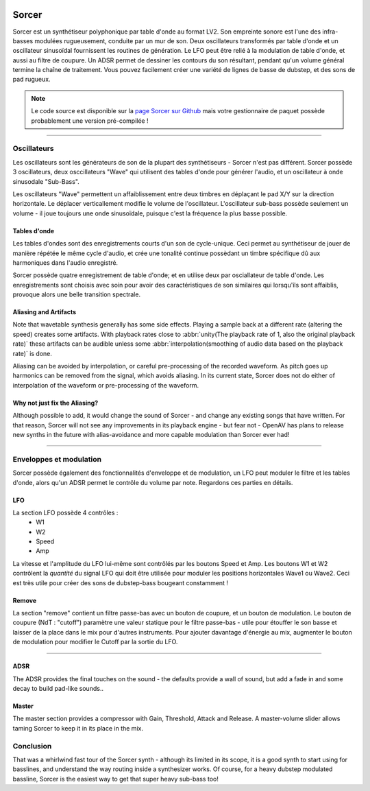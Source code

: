 .. image:: img/sorcer/sorcer.png
   :align: right
   :scale: 60 %

########
Sorcer
########

Sorcer est un synthétiseur polyphonique par table d'onde au format LV2.
Son empreinte sonore est l'une des infra-basses modulées rugueusement,
conduite par un mur de son. Deux oscillateurs transformés par table
d'onde et un oscillateur sinusoïdal fournissent les routines de génération.
Le LFO peut être relié à la modulation de table d'onde, et aussi au filtre
de coupure. Un ADSR permet de dessiner les contours du son 
résultant, pendant qu'un volume général termine la chaîne de traitement.
Vous pouvez facilement créer une variété de lignes de basse de dubstep,
et des sons de pad rugueux. 

.. note:: Le code source est disponible sur la `page Sorcer sur Github`_
	mais votre gestionnaire de paquet possède probablement une version pré-compilée !

.. _page Sorcer sur Github: https://github.com/openAVproductions/openAV-Sorcer/

____

.. image:: img/sorcer/sorcer_osc.png
   :align: right

Oscillateurs
============

Les oscillateurs sont les générateurs de son de la plupart des synthétiseurs -
Sorcer n'est pas différent. Sorcer possède 3 oscillateurs, deux osccillateurs
"Wave" qui utilisent des tables d'onde pour générer l'audio, et un oscillateur
à onde sinusodale "Sub-Bass".

Les oscillateurs "Wave" permettent un affaiblissement entre deux timbres en
déplaçant le pad X/Y sur la direction horizontale. Le déplacer verticallement
modifie le volume de l'oscillateur. L'oscillateur sub-bass possède seulement
un volume - il joue toujours une onde sinusoïdale, puisque c'est la fréquence
la plus basse possible.

Tables d'onde
-------------
Les tables d'ondes sont des enregistrements courts d'un son de cycle-unique.
Ceci permet au synthétiseur de jouer de manière répétée le même cycle d'audio,
et crée une tonalité continue possèdant un timbre spécifique dû aux harmoniques
dans l'audio enregistré.

Sorcer possède quatre enregistrement de table d'onde; et en utilise deux par
osciallateur de table d'onde. Les enregistrements sont choisis avec soin pour
avoir des caractéristiques de son similaires qui lorsqu'ils sont affaiblis,
provoque alors une belle transition spectrale.

Aliasing and Artifacts
----------------------
Note that wavetable synthesis generally has some side effects. Playing a
sample back at a different rate (altering the speed) creates some
artifacts. With playback rates close to :abbr:`unity(The playback rate of 1,
also the original playback rate)` these artifacts can be audible unless
some :abbr:`interpolation(smoothing of audio data based on the
playback rate)` is done.

Aliasing can be avoided by interpolation, or careful pre-processing of
the recorded waveform. As pitch goes up harmonics can be removed from the
signal, which avoids aliasing. In its current state, Sorcer does not do
either of interpolation of the waveform or pre-processing of the waveform.

Why not just fix the Aliasing?
------------------------------
Although possible to add, it would change the sound of Sorcer - and change
any existing songs that have written. For that reason, Sorcer will not see
any improvements in its playback engine - but fear not - OpenAV has plans
to release new synths in the future with alias-avoidance and more capable
modulation than Sorcer ever had!

____

.. image:: img/sorcer/sorcer_lfo_remove.png
   :align: right


Enveloppes et modulation
========================
Sorcer possède également des fonctionnalités d'enveloppe et de modulation,
un LFO peut moduler le filtre et les tables d'onde, alors qu'un ADSR permet
le contrôle du volume par note. Regardons ces parties en détails.

LFO
---

La section LFO possède 4 contrôles :
 * W1
 * W2
 * Speed
 * Amp
La vitesse et l'amplitude du LFO lui-même sont contrôlés par les boutons Speed
et Amp. Les boutons W1 et W2 contrôlent la *quantité* du signal LFO qui
doit être utilisée pour moduler les positions horizontales Wave1 ou Wave2.
Ceci est très utile pour créer des sons de dubstep-bass bougeant constamment !

Remove
------
La section "remove" contient un filtre passe-bas avec un bouton de coupure,
et un bouton de modulation. Le bouton de coupure (NdT : "cutoff") paramètre une
valeur statique pour le filtre passe-bas - utile pour étouffer le son basse et
laisser de la place dans le mix pour d'autres instruments. Pour ajouter davantage
d'énergie au mix, augmenter le bouton de modulation pour modifier le Cutoff par la
sortie du LFO.

____

.. image:: img/sorcer/sorcer_adsr_master.png
   :align: right

ADSR
----
The ADSR provides the final touches on the sound - the defaults provide a
wall of sound, but add a fade in and some decay to build pad-like sounds..

Master
------
The master section provides a compressor with Gain, Threshold, Attack and
Release. A master-volume slider allows taming Sorcer to keep it in its
place in the mix.

Conclusion
==========

That was a whirlwind fast tour of the Sorcer synth - although its limited
in its scope, it is a good synth to start using for basslines, and
understand the way routing inside a synthesizer works. Of course, for a
heavy dubstep modulated bassline, Sorcer is the easiest way to get that
super heavy sub-bass too!
